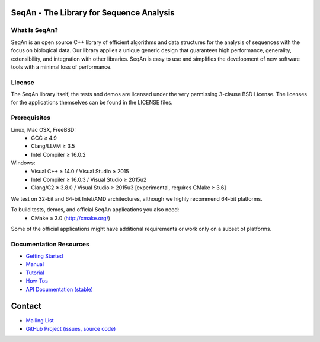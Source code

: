 .. image:: https://readthedocs.io/projects/seqan/badge/?version=develop
   :target: https://seqan.readthedocs.io/en/develop?badge=develop
   :alt: Documentation Status

SeqAn - The Library for Sequence Analysis
=========================================

What Is SeqAn?
--------------

SeqAn is an open source C++ library of efficient algorithms and data structures for the analysis of sequences with the focus on biological data.
Our library applies a unique generic design that guarantees high performance, generality, extensibility, and integration with other libraries.
SeqAn is easy to use and simplifies the development of new software tools with a minimal loss of performance.

License
-------

The SeqAn library itself, the tests and demos are licensed under the very permissing 3-clause BSD License.
The licenses for the applications themselves can be found in the LICENSE files.

Prerequisites
-------------------

Linux, Mac OSX, FreeBSD:
  * GCC ≥ 4.9
  * Clang/LLVM ≥ 3.5
  * Intel Compiler ≥ 16.0.2
Windows:
  * Visual C++ ≥ 14.0 / Visual Studio ≥ 2015
  * Intel Compiler ≥ 16.0.3 / Visual Studio ≥ 2015u2
  * Clang/C2 ≥ 3.8.0 / Visual Studio ≥ 2015u3 [experimental, requires CMake ≥ 3.6]

We test on 32-bit and 64-bit Intel/AMD architectures, although we highly recommend 64-bit platforms.

To build tests, demos, and official SeqAn applications you also need:
  * CMake ≥ 3.0 (http://cmake.org/)

Some of the official applications might have additional requirements or work only on a subset of platforms.

Documentation Resources
-----------------------

* `Getting Started <http://seqan.readthedocs.io/en/master/Tutorial/GettingStarted>`_
* `Manual <http://seqan.readthedocs.io/en/master>`_
* `Tutorial <http://seqan.readthedocs.io/en/master/index.html#tutorials>`_
* `How-Tos <http://seqan.readthedocs.io/en/master/Tutorial/HowTo>`_
* `API Documentation (stable) <http://docs.seqan.de/seqan/master/>`_

Contact
=======

* `Mailing List <https://lists.fu-berlin.de/listinfo/seqan-dev#subscribe>`_
* `GitHub Project (issues, source code) <https://github.com/seqan/seqan>`_
